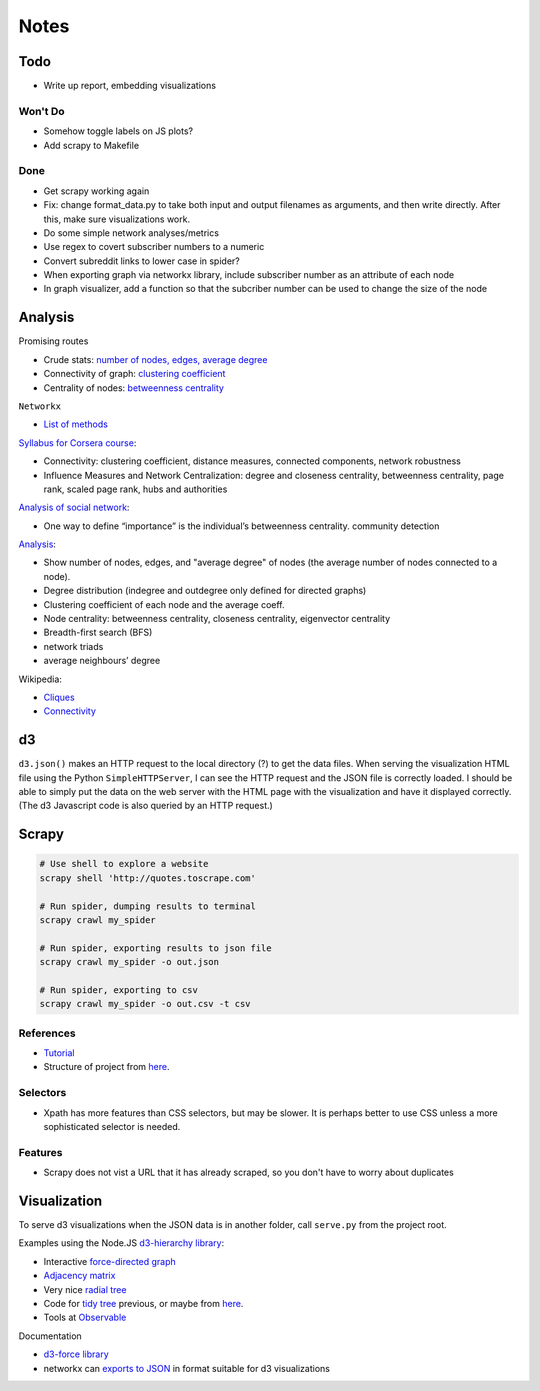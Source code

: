 Notes
=====

Todo
----

* Write up report, embedding visualizations

Won't Do
````````
* Somehow toggle labels on JS plots?
* Add scrapy to Makefile

Done
````
* Get scrapy working again
* Fix: change format_data.py to take both input and output filenames
  as arguments, and then write directly.
  After this, make sure visualizations work.
* Do some simple network analyses/metrics
* Use regex to covert subscriber numbers to a numeric
* Convert subreddit links to lower case in spider?
* When exporting graph via networkx library, include subscriber
  number as an attribute of each node
* In graph visualizer, add a function so that the subcriber number
  can be used to change the size of the node

Analysis
--------

Promising routes

*   Crude stats: `number of nodes, edges, average degree
    <https://networkx.github.io/documentation/stable/reference/classes/graph.html#counting-nodes-edges-and-neighbors>`__
*   Connectivity of graph: `clustering coefficient
    <https://networkx.github.io/documentation/stable/reference/algorithms/generated/networkx.algorithms.cluster.clustering.html>`__
*   Centrality of nodes: `betweenness centrality
    <https://networkx.github.io/documentation/stable/reference/algorithms/generated/networkx.algorithms.centrality.betweenness_centrality.html#networkx.algorithms.centrality.betweenness_centrality>`__

``Networkx``

*   `List of methods
    <https://networkx.github.io/documentation/stable/reference/algorithms/index.html>`__

`Syllabus for Corsera course
<https://www.coursera.org/learn/python-social-network-analysis#syllabus>`__:

*   Connectivity: clustering coefficient, distance measures,
    connected components, network robustness
*   Influence Measures and Network Centralization: degree and
    closeness centrality, betweenness centrality, page rank,
    scaled page rank, hubs and authorities

`Analysis of social network
<https://blog.dominodatalab.com/social-network-analysis-with-networkx/>`__:

*   One way to define “importance” is the individual’s betweenness centrality.
    community detection

`Analysis
<https://www.cl.cam.ac.uk/~cm542/teaching/2011/stna-pdfs/stna-lecture11.pdf>`__:

*   Show number of nodes, edges, and "average degree" of nodes
    (the average number of nodes connected to a node).
*   Degree distribution (indegree and outdegree only defined for
    directed graphs)
*   Clustering coefficient of each node and the average coeff.
*   Node centrality: betweenness centrality, closeness centrality,
    eigenvector centrality
*   Breadth-first search (BFS)
*   network triads
*   average neighbours’ degree

Wikipedia:

*   `Cliques <https://en.wikipedia.org/wiki/Clique_(graph_theory)>`__
*   `Connectivity <https://en.wikipedia.org/wiki/Connectivity_(graph_theory)>`__

d3
--

``d3.json()`` makes an HTTP request to the local directory (?) to
get the data files. When serving the visualization HTML file using
the Python ``SimpleHTTPServer``, I can see the HTTP request and
the JSON file is correctly loaded. I should be able to simply put
the data on the web server with the HTML page with the
visualization and have it displayed correctly. (The d3 Javascript
code is also queried by an HTTP request.)

Scrapy
------

.. code:: bash

    # Use shell to explore a website
    scrapy shell 'http://quotes.toscrape.com'

    # Run spider, dumping results to terminal
    scrapy crawl my_spider

    # Run spider, exporting results to json file
    scrapy crawl my_spider -o out.json

    # Run spider, exporting to csv
    scrapy crawl my_spider -o out.csv -t csv

References
``````````

-   `Tutorial <https://doc.scrapy.org/en/latest/intro/tutorial.html>`__
-   Structure of project from `here
    <https://drivendata.github.io/cookiecutter-data-science/#directory-structure>`__.

Selectors
`````````

- Xpath has more features than CSS selectors, but may be slower.
  It is perhaps better to use CSS unless a more sophisticated selector is needed.

Features
`````````

- Scrapy does not vist a URL that it has already scraped,
  so you don't have to worry about duplicates

Visualization
-------------

To serve d3 visualizations when the JSON data is in another
folder, call ``serve.py`` from the project root.

Examples using the Node.JS `d3-hierarchy library <https://github.com/d3/d3-hierarchy>`__:

- Interactive `force-directed graph <https://bl.ocks.org/mbostock/4062045>`__
- `Adjacency matrix <https://bost.ocks.org/mike/miserables/>`__
- Very nice `radial tree <https://bl.ocks.org/mbostock/4063550>`__
- Code for `tidy tree
  <https://gist.github.com/mbostock/4339184>`__ previous,
  or maybe from `here <https://gist.github.com/mbostock/912735>`__.
- Tools at `Observable <https://beta.observablehq.com/>`__

Documentation

- `d3-force library <https://github.com/d3/d3-force>`__
- networkx can `exports to JSON
  <https://networkx.github.io/documentation/networkx-1.10/reference/readwrite.json_graph.html>`__
  in format suitable for d3 visualizations

